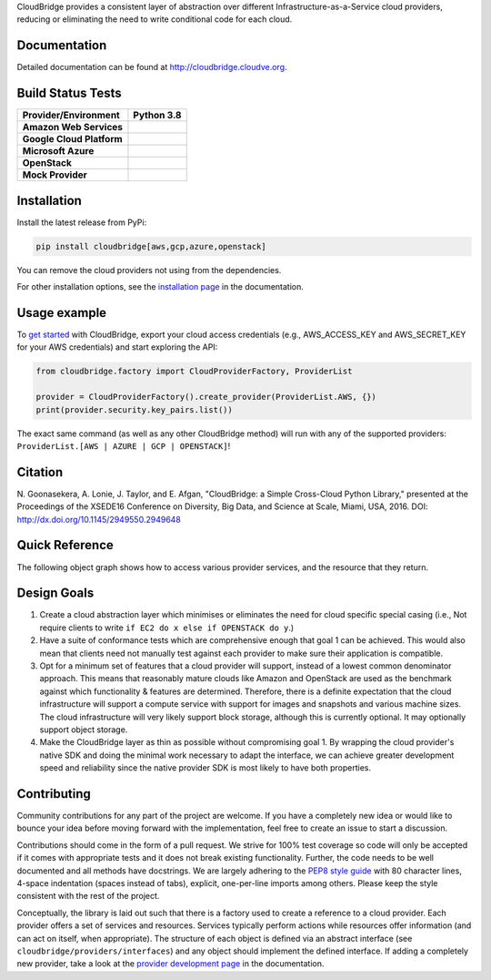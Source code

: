 CloudBridge provides a consistent layer of abstraction over different
Infrastructure-as-a-Service cloud providers, reducing or eliminating the need
to write conditional code for each cloud.

Documentation
~~~~~~~~~~~~~
Detailed documentation can be found at http://cloudbridge.cloudve.org.


Build Status Tests
~~~~~~~~~~~~~~~~~~
.. image:: https://github.com/CloudVE/cloudbridge/actions/workflows/integration.yaml/badge.svg
   :target: https://github.com/CloudVE/cloudbridge/actions/
   :alt: Integration Tests

.. image:: https://codecov.io/gh/CloudVE/cloudbridge/branch/master/graph/badge.svg
   :target: https://codecov.io/gh/CloudVE/cloudbridge
   :alt: Code Coverage

.. image:: https://img.shields.io/pypi/v/cloudbridge.svg
   :target: https://pypi.python.org/pypi/cloudbridge/
   :alt: latest version available on PyPI

.. image:: https://readthedocs.org/projects/cloudbridge/badge/?version=latest
   :target: http://cloudbridge.readthedocs.org/en/latest/?badge=latest
   :alt: Documentation Status

.. image:: https://img.shields.io/pypi/dm/cloudbridge
   :target: https://pypistats.org/packages/cloudbridge
   :alt: Download stats

.. |aws-py38| image:: https://img.shields.io/endpoint?url=https://gist.githubusercontent.com/nuwang/d354f151eb8c9752da13e6dec012fb07/raw/cloudbridge_py3.8_aws.json
              :target: https://github.com/CloudVE/cloudbridge/actions/

.. |azure-py38| image:: https://img.shields.io/endpoint?url=https://gist.githubusercontent.com/nuwang/d354f151eb8c9752da13e6dec012fb07/raw/cloudbridge_py3.8_azure.json
                :target: https://github.com/CloudVE/cloudbridge/actions/

.. |gcp-py38| image:: https://img.shields.io/endpoint?url=https://gist.githubusercontent.com/nuwang/d354f151eb8c9752da13e6dec012fb07/raw/cloudbridge_py3.8_gcp.json
              :target: https://github.com/CloudVE/cloudbridge/actions/

.. |mock-py38| image:: https://img.shields.io/endpoint?url=https://gist.githubusercontent.com/nuwang/d354f151eb8c9752da13e6dec012fb07/raw/cloudbridge_py3.8_mock.json
              :target: https://github.com/CloudVE/cloudbridge/actions/

.. |os-py38| image:: https://img.shields.io/endpoint?url=https://gist.githubusercontent.com/nuwang/d354f151eb8c9752da13e6dec012fb07/raw/cloudbridge_py3.8_openstack.json
             :target: https://github.com/CloudVE/cloudbridge/actions/

+---------------------------+----------------+
| **Provider/Environment**  | **Python 3.8** |
+---------------------------+----------------+
| **Amazon Web Services**   | |aws-py38|     |
+---------------------------+----------------+
| **Google Cloud Platform** | |gcp-py38|     |
+---------------------------+----------------+
| **Microsoft Azure**       | |azure-py38|   |
+---------------------------+----------------+
| **OpenStack**             | |os-py38|      |
+---------------------------+----------------+
| **Mock Provider**         | |mock-py38|    |
+---------------------------+----------------+

Installation
~~~~~~~~~~~~
Install the latest release from PyPi:

.. code-block:: shell

  pip install cloudbridge[aws,gcp,azure,openstack]

You can remove the cloud providers not using from the dependencies.

For other installation options, see the `installation page`_ in
the documentation.


Usage example
~~~~~~~~~~~~~

To `get started`_ with CloudBridge, export your cloud access credentials
(e.g., AWS_ACCESS_KEY and AWS_SECRET_KEY for your AWS credentials) and start
exploring the API:

.. code-block:: python

  from cloudbridge.factory import CloudProviderFactory, ProviderList

  provider = CloudProviderFactory().create_provider(ProviderList.AWS, {})
  print(provider.security.key_pairs.list())

The exact same command (as well as any other CloudBridge method) will run with
any of the supported providers: ``ProviderList.[AWS | AZURE | GCP | OPENSTACK]``!


Citation
~~~~~~~~

N. Goonasekera, A. Lonie, J. Taylor, and E. Afgan,
"CloudBridge: a Simple Cross-Cloud Python Library,"
presented at the Proceedings of the XSEDE16 Conference on Diversity, Big Data, and Science at Scale, Miami, USA, 2016.
DOI: http://dx.doi.org/10.1145/2949550.2949648


Quick Reference
~~~~~~~~~~~~~~~
The following object graph shows how to access various provider services, and the resource
that they return.

.. image:: http://cloudbridge.readthedocs.org/en/latest/_images/object_relationships_detailed.svg
   :target: http://cloudbridge.readthedocs.org/en/latest/?badge=latest#quick-reference
   :alt: CloudBridge Quick Reference


Design Goals
~~~~~~~~~~~~

1. Create a cloud abstraction layer which minimises or eliminates the need for
   cloud specific special casing (i.e., Not require clients to write
   ``if EC2 do x else if OPENSTACK do y``.)

2. Have a suite of conformance tests which are comprehensive enough that goal
   1 can be achieved. This would also mean that clients need not manually test
   against each provider to make sure their application is compatible.

3. Opt for a minimum set of features that a cloud provider will support,
   instead of  a lowest common denominator approach. This means that reasonably
   mature clouds like Amazon and OpenStack are used as the benchmark against
   which functionality & features are determined. Therefore, there is a
   definite expectation that the cloud infrastructure will support a compute
   service with support for images and snapshots and various machine sizes.
   The cloud infrastructure will very likely support block storage, although
   this is currently optional. It may optionally support object storage.

4. Make the CloudBridge layer as thin as possible without compromising goal 1.
   By wrapping the cloud provider's native SDK and doing the minimal work
   necessary to adapt the interface, we can achieve greater development speed
   and reliability since the native provider SDK is most likely to have both
   properties.


Contributing
~~~~~~~~~~~~
Community contributions for any part of the project are welcome. If you have
a completely new idea or would like to bounce your idea before moving forward
with the implementation, feel free to create an issue to start a discussion.

Contributions should come in the form of a pull request. We strive for 100% test
coverage so code will only be accepted if it comes with appropriate tests and it
does not break existing functionality. Further, the code needs to be well
documented and all methods have docstrings. We are largely adhering to the
`PEP8 style guide`_ with 80 character lines, 4-space indentation (spaces
instead of tabs), explicit, one-per-line imports among others. Please keep the
style consistent with the rest of the project.

Conceptually, the library is laid out such that there is a factory used to
create a reference to a cloud provider. Each provider offers a set of services
and resources. Services typically perform actions while resources offer
information (and can act on itself, when appropriate). The structure of each
object is defined via an abstract interface (see
``cloudbridge/providers/interfaces``) and any object should implement the
defined interface. If adding a completely new provider, take a look at the
`provider development page`_ in the documentation.


.. _`installation page`: http://cloudbridge.readthedocs.org/en/
   latest/topics/install.html
.. _`get started`: http://cloudbridge.readthedocs.org/en/latest/
    getting_started.html
.. _`PEP8 style guide`: https://www.python.org/dev/peps/pep-0008/
.. _`provider development page`: http://cloudbridge.readthedocs.org/
   en/latest/
    topics/provider_development.html
